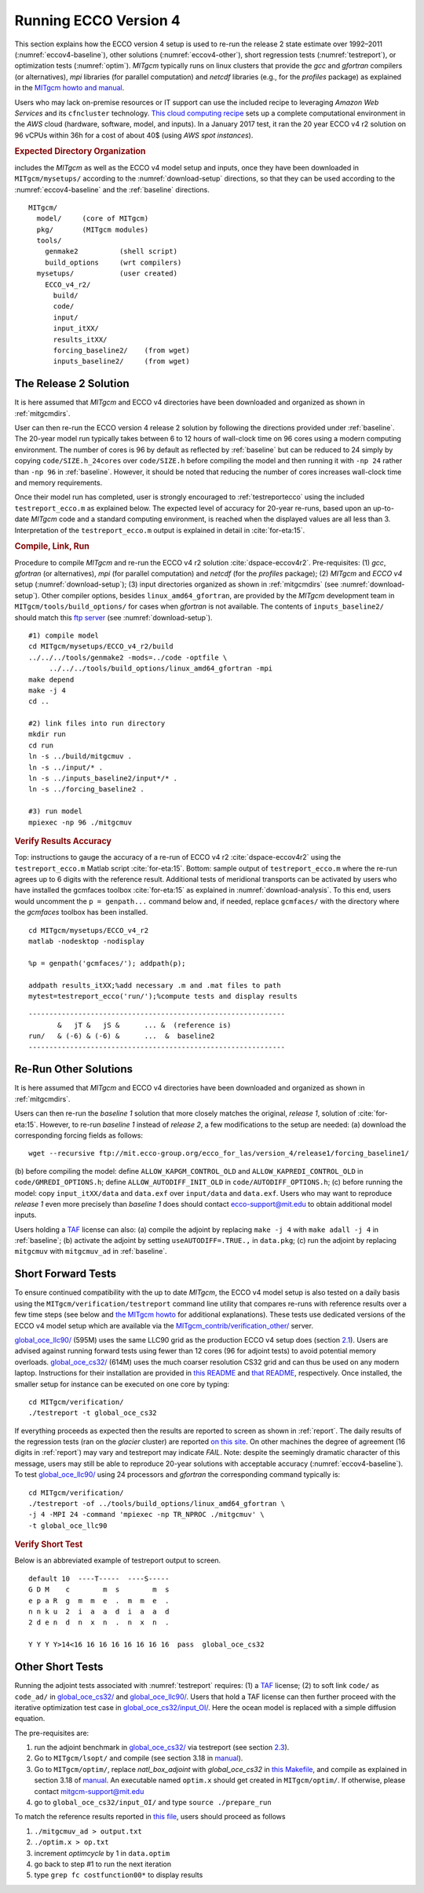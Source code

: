 
.. _runs:

Running ECCO Version 4
**********************

This section explains how the ECCO version 4 setup is used to re-run the release 2 state estimate over 1992–2011 (:numref:`eccov4-baseline`), other solutions (:numref:`eccov4-other`), short regression tests (:numref:`testreport`), or optimization tests (:numref:`optim`). `MITgcm` typically runs on linux clusters that provide the `gcc` and `gfortran` compilers (or alternatives), `mpi` libraries (for parallel computation) and `netcdf` libraries (e.g., for the `profiles` package) as explained in the `MITgcm howto and manual <http://mitgcm.org/public/docs.html>`__. 

Users who may lack on-premise resources or IT support can use the included recipe to leveraging `Amazon Web Services` and its ``cfncluster`` technology. `This cloud computing recipe <https://github.com/gaelforget/ECCO_v4_r2/tree/master/example_scripts/>`__ sets up a complete computational environment in the `AWS` cloud (hardware, software, model, and inputs). In a January 2017 test, it ran the 20 year ECCO v4 r2 solution on 96 vCPUs within 36h for a cost of about 40$ (using `AWS spot instances`).

.. _mitgcmdirs:

.. rubric:: Expected Directory Organization

includes the `MITgcm` as well as the ECCO v4 model setup and inputs, once they have been downloaded in ``MITgcm/mysetups/`` according to the :numref:`download-setup` directions, so that they can be used according to the :numref:`eccov4-baseline` and the :ref:`baseline` directions. 

::

   MITgcm/
     model/     (core of MITgcm)
     pkg/       (MITgcm modules)
     tools/
       genmake2          (shell script)
       build_options     (wrt compilers)
     mysetups/           (user created)
       ECCO_v4_r2/
         build/
         code/
         input/
         input_itXX/
         results_itXX/
         forcing_baseline2/    (from wget)
         inputs_baseline2/     (from wget)

.. _eccov4-baseline:

The Release 2 Solution
----------------------

It is here assumed that `MITgcm` and ECCO v4 directories have been downloaded and organized as shown in :ref:`mitgcmdirs`. 

User can then re-run the ECCO version 4 release 2 solution by following the directions provided under :ref:`baseline`. The 20-year model run typically takes between 6 to 12 hours of wall-clock time on 96 cores using a modern computing environment. The number of cores is 96 by default as reflected by :ref:`baseline` but can be reduced to 24 simply by copying ``code/SIZE.h_24cores`` over ``code/SIZE.h`` before compiling the model and then running it with ``-np 24`` rather than ``-np 96`` in :ref:`baseline`. However, it should be noted that reducing the number of cores increases wall-clock time and memory requirements.

Once their model run has completed, user is strongly encouraged to :ref:`testreportecco` using the included ``testreport_ecco.m`` as explained below. The expected level of accuracy for 20-year re-runs, based upon an up-to-date `MITgcm` code and a standard computing environment, is reached when the displayed values are all less than 3. Interpretation of the ``testreport_ecco.m`` output is explained in detail in :cite:`for-eta:15`.

.. _baseline:

.. rubric:: Compile, Link, Run

Procedure to compile `MITgcm` and re-run the ECCO v4 r2 solution :cite:`dspace-eccov4r2`. Pre-requisites: (1) `gcc`, `gfortran` (or alternatives), `mpi` (for parallel computation) and `netcdf` (for the `profiles` package); (2) `MITgcm` and `ECCO v4` setup (:numref:`download-setup`); (3) input directories organized as shown in :ref:`mitgcmdirs` (see :numref:`download-setup`). Other compiler options, besides ``linux_amd64_gfortran``, are provided by the `MITgcm` development team in ``MITgcm/tools/build_options/`` for cases when `gfortran` is not available. The contents of ``inputs_baseline2/`` should match this `ftp server <ftp://mit.ecco-group.org/ecco_for_las/version_4/release2/input_ecco/>`__ (see :numref:`download-setup`).

::

    #1) compile model
    cd MITgcm/mysetups/ECCO_v4_r2/build
    ../../../tools/genmake2 -mods=../code -optfile \
         ../../../tools/build_options/linux_amd64_gfortran -mpi
    make depend
    make -j 4
    cd ..

    #2) link files into run directory
    mkdir run
    cd run
    ln -s ../build/mitgcmuv .
    ln -s ../input/* .
    ln -s ../inputs_baseline2/input*/* .
    ln -s ../forcing_baseline2 .

    #3) run model
    mpiexec -np 96 ./mitgcmuv

.. _testreportecco:

.. rubric:: Verify Results Accuracy

Top: instructions to gauge the accuracy of a re-run of ECCO v4 r2 :cite:`dspace-eccov4r2` using the ``testreport_ecco.m`` Matlab script :cite:`for-eta:15`. Bottom: sample output of ``testreport_ecco.m`` where the re-run agrees up to 6 digits with the reference result. Additional tests of meridional transports can be activated by users who have installed the gcmfaces toolbox :cite:`for-eta:15` as explained in :numref:`download-analysis`. To this end, users would uncomment the ``p = genpath...`` command below and, if needed, replace ``gcmfaces/`` with the directory where the `gcmfaces` toolbox has been installed.

::


    cd MITgcm/mysetups/ECCO_v4_r2
    matlab -nodesktop -nodisplay

    %p = genpath('gcmfaces/'); addpath(p); 

    addpath results_itXX;%add necessary .m and .mat files to path
    mytest=testreport_ecco('run/');%compute tests and display results

::

    --------------------------------------------------------------
           &   jT &   jS &      ... &  (reference is)
    run/   & (-6) & (-6) &      ...  &  baseline2      
    --------------------------------------------------------------

.. _eccov4-other:

Re-Run Other Solutions
----------------------

It is here assumed that `MITgcm` and ECCO v4 directories have been downloaded and organized as shown in :ref:`mitgcmdirs`. 

Users can then re-run the `baseline 1` solution that more closely matches the original, `release 1`, solution of :cite:`for-eta:15`. However, to re-run `baseline 1` instead of `release 2`, a few modifications to the setup are needed: (a) download the corresponding forcing fields as follows:

::

    wget --recursive ftp://mit.ecco-group.org/ecco_for_las/version_4/release1/forcing_baseline1/

(b) before compiling the model: define ``ALLOW_KAPGM_CONTROL_OLD`` and
``ALLOW_KAPREDI_CONTROL_OLD`` in ``code/GMREDI_OPTIONS.h``;
define ``ALLOW_AUTODIFF_INIT_OLD`` in
``code/AUTODIFF_OPTIONS.h``; (c) before running the model: copy
``input_itXX/data`` and ``data.exf`` over ``input/data``
and ``data.exf``. 
Users who may want to reproduce `release 1` even more precisely than
`baseline 1` does should contact ecco-support@mit.edu to obtain
additional model inputs.

Users holding a `TAF <http://www.fastopt.de/>`__ license can also: 
(a) compile the adjoint by replacing ``make -j 4`` with ``make adall -j 4``
in :ref:`baseline`; (b) activate the adjoint by setting
``useAUTODIFF=.TRUE.,`` in ``data.pkg``; (c) run the adjoint by replacing
``mitgcmuv`` with ``mitgcmuv_ad`` in :ref:`baseline`.

.. _testreport:

Short Forward Tests
-------------------

To ensure continued compatibility with the up to date `MITgcm`, the ECCO v4 model setup is also tested on a daily basis using the ``MITgcm/verification/testreport`` command line utility that compares re-runs with reference results over a few time steps (see below and `the MITgcm howto <http://mitgcm.org/public/docs.html>`__ for additional explanations). These tests use dedicated versions of the ECCO v4 model setup which are available via the `MITgcm_contrib/verification_other/ <http://mitgcm.org/viewvc/MITgcm/MITgcm_contrib/verification_other/>`__ server.

`global_oce_llc90/ <http://mitgcm.org/viewvc/MITgcm/MITgcm_contrib/verification_other/global_oce_llc90/>`__ (595M) uses the same LLC90 grid as the production ECCO v4 setup does (section `2.1 <#eccov4-baseline>`__). Users are advised against running forward tests using fewer than 12 cores (96 for adjoint tests) to avoid potential memory overloads. `global_oce_cs32/ <http://mitgcm.org/viewvc/MITgcm/MITgcm_contrib/verification_other/global_oce_cs32/>`__ (614M) uses the much coarser resolution CS32 grid and can thus be used on any modern laptop. Instructions for their installation are provided in `this README <http://mitgcm.org/viewvc/*checkout*/MITgcm/MITgcm_contrib/verification_other/global_oce_llc90/README>`__ and `that README <http://mitgcm.org/viewvc/*checkout*/MITgcm/MITgcm_contrib/verification_other/global_oce_cs32/README>`__, respectively. Once installed, the smaller setup for instance can be executed on one core by typing:

::

    cd MITgcm/verification/
    ./testreport -t global_oce_cs32

If everything proceeds as expected then the results are reported to screen as shown in :ref:`report`. The daily results of the regression tests (ran on the `glacier` cluster) are reported `on this site <http://mitgcm.org/public/testing.html>`__. On other machines the degree of agreement (16 digits in :ref:`report`) may vary and testreport may indicate `FAIL`. Note: despite the seemingly dramatic character of this message, users may still be able to reproduce 20-year solutions with acceptable accuracy (:numref:`eccov4-baseline`). To test `global_oce_llc90/ <http://mitgcm.org/viewvc/MITgcm/MITgcm_contrib/verification_other/global_oce_llc90/>`__ using 24 processors and `gfortran` the corresponding command typically is:

::

    cd MITgcm/verification/
    ./testreport -of ../tools/build_options/linux_amd64_gfortran \
    -j 4 -MPI 24 -command 'mpiexec -np TR_NPROC ./mitgcmuv' \
    -t global_oce_llc90

.. _report:

.. rubric:: Verify Short Test

Below is an abbreviated example of testreport output to screen.

::

    default 10  ----T-----  ----S-----  
    G D M    c        m  s        m  s  
    e p a R  g  m  m  e  .  m  m  e  . 
    n n k u  2  i  a  a  d  i  a  a  d  
    2 d e n  d  n  x  n  .  n  x  n  . 

    Y Y Y Y>14<16 16 16 16 16 16 16 16  pass  global_oce_cs32

.. _optim:

Other Short Tests
-----------------

Running the adjoint tests associated with :numref:`testreport` requires: (1) a `TAF <http://www.fastopt.de/>`__ license; (2) to soft link ``code/`` as ``code_ad/`` in `global_oce_cs32/ <http://mitgcm.org/viewvc/MITgcm/MITgcm_contrib/verification_other/global_oce_cs32/>`__ and `global_oce_llc90/ <http://mitgcm.org/viewvc/MITgcm/MITgcm_contrib/verification_other/global_oce_llc90/>`__. Users that hold a TAF license can then further proceed with the iterative optimization test case in `global_oce_cs32/input_OI/ <http://mitgcm.org/viewvc/MITgcm/MITgcm_contrib/verification_other/global_oce_cs32/input_OI>`__. Here the ocean model is replaced with a simple diffusion equation.

The pre-requisites are:

#. run the adjoint benchmark in `global_oce_cs32/ <http://mitgcm.org/viewvc/MITgcm/MITgcm_contrib/verification_other/global_oce_cs32/>`__ via testreport (see section `2.3 <#testreport>`__).

#. Go to ``MITgcm/lsopt/`` and compile (see section 3.18 in `manual <http://mitgcm.org/public/r2_manual/latest/online_documents/manual.pdf>`__).

#. Go to ``MITgcm/optim/``, replace `natl_box_adjoint` with `global_oce_cs32` in `this Makefile <http://mitgcm.org/viewvc/MITgcm/optim/Makefile>`__, and compile as explained in section 3.18 of `manual <http://mitgcm.org/public/r2_manual/latest/online_documents/manual.pdf>`__. An executable named ``optim.x`` should get created in ``MITgcm/optim/``. If otherwise, please contact mitgcm-support@mit.edu

#. go to ``global_oce_cs32/input_OI/`` and type ``source ./prepare_run``

To match the reference results reported in `this file <http://mitgcm.org/viewvc/*checkout*/MITgcm/MITgcm_contrib/verification_other/global_oce_cs32/input_OI/README>`__, users should proceed as follows

#. ``./mitgcmuv_ad > output.txt``

#. ``./optim.x > op.txt``

#. increment `optimcycle` by 1 in ``data.optim``

#. go back to step #1 to run the next iteration

#. type ``grep fc costfunction00*`` to display results


